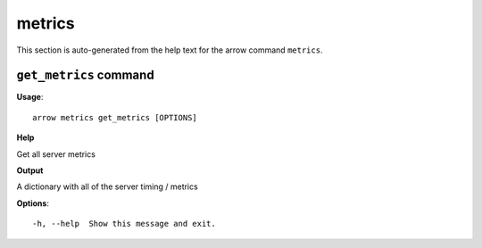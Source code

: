 metrics
=======

This section is auto-generated from the help text for the arrow command
``metrics``.


``get_metrics`` command
-----------------------

**Usage**::

    arrow metrics get_metrics [OPTIONS]

**Help**

Get all server metrics


**Output**


A dictionary with all of the server timing / metrics
   
    
**Options**::


      -h, --help  Show this message and exit.
    
